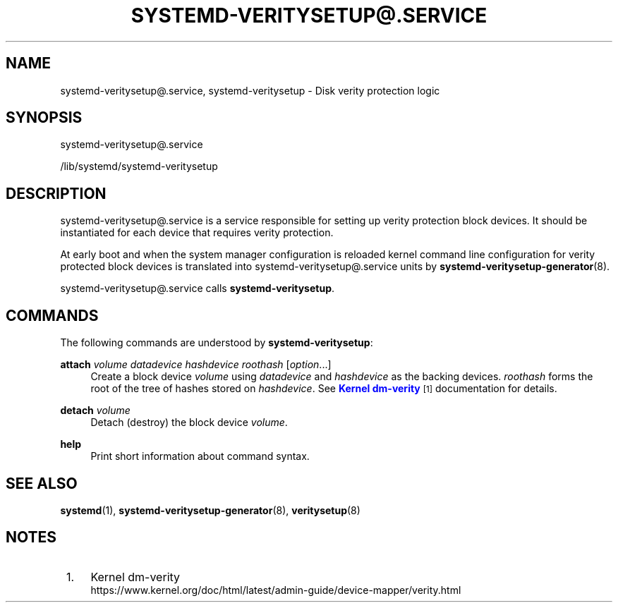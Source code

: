 '\" t
.TH "SYSTEMD\-VERITYSETUP@\&.SERVICE" "8" "" "systemd 251" "systemd-veritysetup@.service"
.\" -----------------------------------------------------------------
.\" * Define some portability stuff
.\" -----------------------------------------------------------------
.\" ~~~~~~~~~~~~~~~~~~~~~~~~~~~~~~~~~~~~~~~~~~~~~~~~~~~~~~~~~~~~~~~~~
.\" http://bugs.debian.org/507673
.\" http://lists.gnu.org/archive/html/groff/2009-02/msg00013.html
.\" ~~~~~~~~~~~~~~~~~~~~~~~~~~~~~~~~~~~~~~~~~~~~~~~~~~~~~~~~~~~~~~~~~
.ie \n(.g .ds Aq \(aq
.el       .ds Aq '
.\" -----------------------------------------------------------------
.\" * set default formatting
.\" -----------------------------------------------------------------
.\" disable hyphenation
.nh
.\" disable justification (adjust text to left margin only)
.ad l
.\" -----------------------------------------------------------------
.\" * MAIN CONTENT STARTS HERE *
.\" -----------------------------------------------------------------
.SH "NAME"
systemd-veritysetup@.service, systemd-veritysetup \- Disk verity protection logic
.SH "SYNOPSIS"
.PP
systemd\-veritysetup@\&.service
.PP
/lib/systemd/systemd\-veritysetup
.SH "DESCRIPTION"
.PP
systemd\-veritysetup@\&.service
is a service responsible for setting up verity protection block devices\&. It should be instantiated for each device that requires verity protection\&.
.PP
At early boot and when the system manager configuration is reloaded kernel command line configuration for verity protected block devices is translated into
systemd\-veritysetup@\&.service
units by
\fBsystemd-veritysetup-generator\fR(8)\&.
.PP
systemd\-veritysetup@\&.service
calls
\fBsystemd\-veritysetup\fR\&.
.SH "COMMANDS"
.PP
The following commands are understood by
\fBsystemd\-veritysetup\fR:
.PP
\fBattach\fR \fIvolume\fR \fIdatadevice\fR \fIhashdevice\fR \fIroothash\fR [\fIoption\fR\&.\&.\&.]
.RS 4
Create a block device
\fIvolume\fR
using
\fIdatadevice\fR
and
\fIhashdevice\fR
as the backing devices\&.
\fIroothash\fR
forms the root of the tree of hashes stored on
\fIhashdevice\fR\&. See
\m[blue]\fBKernel dm\-verity\fR\m[]\&\s-2\u[1]\d\s+2
documentation for details\&.
.RE
.PP
\fBdetach\fR \fIvolume\fR
.RS 4
Detach (destroy) the block device
\fIvolume\fR\&.
.RE
.PP
\fBhelp\fR
.RS 4
Print short information about command syntax\&.
.RE
.SH "SEE ALSO"
.PP
\fBsystemd\fR(1),
\fBsystemd-veritysetup-generator\fR(8),
\fBveritysetup\fR(8)
.SH "NOTES"
.IP " 1." 4
Kernel dm-verity
.RS 4
\%https://www.kernel.org/doc/html/latest/admin-guide/device-mapper/verity.html
.RE

